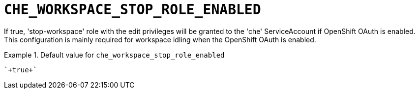 [id="che_workspace_stop_role_enabled_{context}"]
= `+CHE_WORKSPACE_STOP_ROLE_ENABLED+`

If true, 'stop-workspace' role with the edit privileges will be granted to the 'che' ServiceAccount if OpenShift OAuth is enabled. This configuration is mainly required for workspace idling when the OpenShift OAuth is enabled.


.Default value for `+che_workspace_stop_role_enabled+`
====
----
`+true+`
----
====

